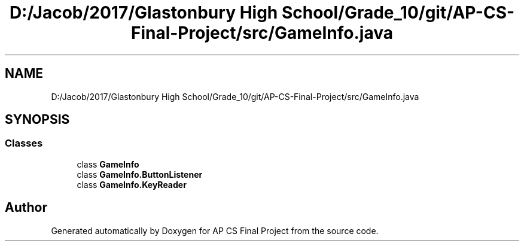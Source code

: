 .TH "D:/Jacob/2017/Glastonbury High School/Grade_10/git/AP-CS-Final-Project/src/GameInfo.java" 3 "Mon Jun 11 2018" "Version Zelda 8-bit created by Brant B, Jacob K, and Matt L" "AP CS Final Project" \" -*- nroff -*-
.ad l
.nh
.SH NAME
D:/Jacob/2017/Glastonbury High School/Grade_10/git/AP-CS-Final-Project/src/GameInfo.java
.SH SYNOPSIS
.br
.PP
.SS "Classes"

.in +1c
.ti -1c
.RI "class \fBGameInfo\fP"
.br
.ti -1c
.RI "class \fBGameInfo\&.ButtonListener\fP"
.br
.ti -1c
.RI "class \fBGameInfo\&.KeyReader\fP"
.br
.in -1c
.SH "Author"
.PP 
Generated automatically by Doxygen for AP CS Final Project from the source code\&.

